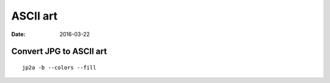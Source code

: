 ASCII art
=========
:date: 2016-03-22

Convert JPG to ASCII art
------------------------
::

 jp2a -b --colors --fill
